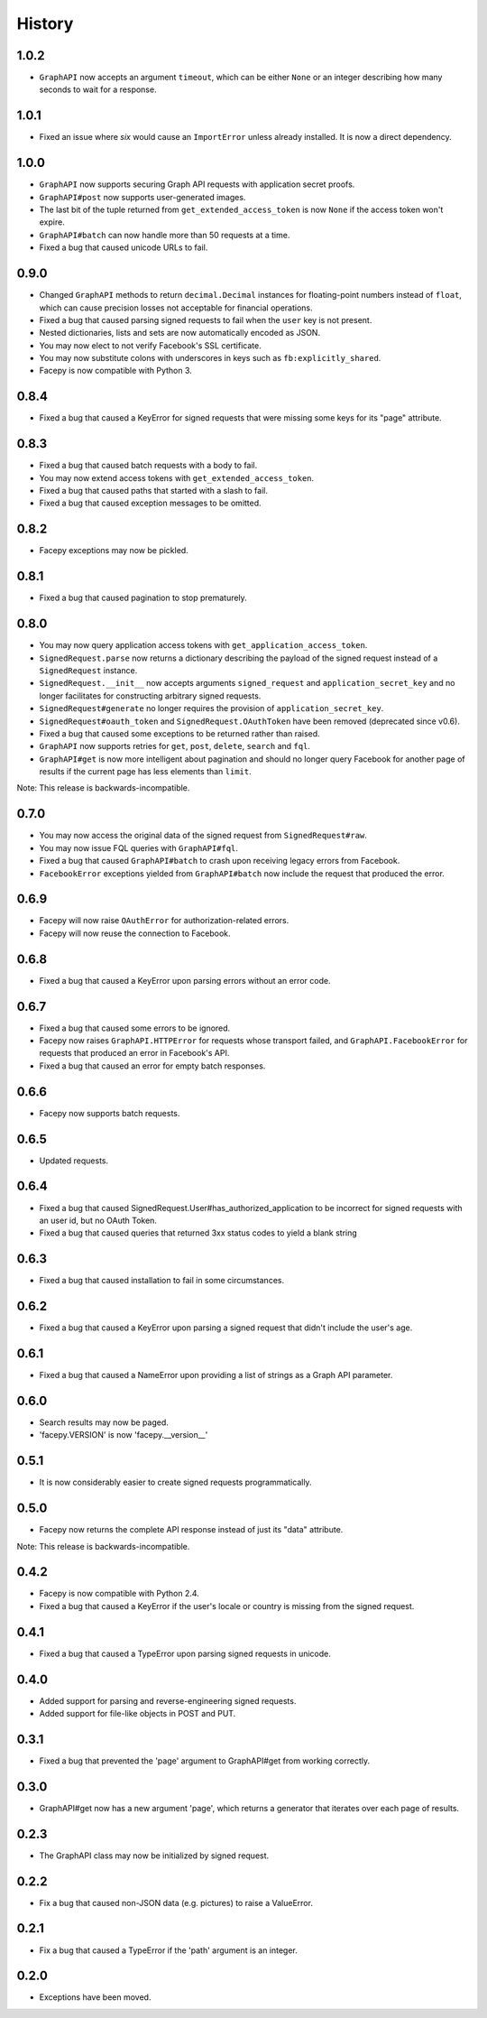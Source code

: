 History
-------

1.0.2
+++++

* ``GraphAPI`` now accepts an argument ``timeout``, which can be either ``None`` or an
  integer describing how many seconds to wait for a response.

1.0.1
++++

* Fixed an issue where *six* would cause an ``ImportError`` unless already
  installed. It is now a direct dependency.

1.0.0
+++++

* ``GraphAPI`` now supports securing Graph API requests with application secret proofs.
* ``GraphAPI#post`` now supports user-generated images.
* The last bit of the tuple returned from ``get_extended_access_token`` is now ``None``
  if the access token won't expire.
* ``GraphAPI#batch`` can now handle more than 50 requests at a time.
* Fixed a bug that caused unicode URLs to fail.

0.9.0
+++++

* Changed ``GraphAPI`` methods to return ``decimal.Decimal`` instances for
  floating-point numbers instead of ``float``, which can cause precision
  losses not acceptable for financial operations.
* Fixed a bug that caused parsing signed requests to fail when the ``user`` key
  is not present.
* Nested dictionaries, lists and sets are now automatically encoded as JSON.
* You may now elect to not verify Facebook's SSL certificate.
* You may now substitute colons with underscores in keys such as ``fb:explicitly_shared``.
* Facepy is now compatible with Python 3.


0.8.4
+++++

* Fixed a bug that caused a KeyError for signed requests that were missing
  some keys for its "page" attribute.

0.8.3
+++++

* Fixed a bug that caused batch requests with a body to fail.
* You may now extend access tokens with ``get_extended_access_token``.
* Fixed a bug that caused paths that started with a slash to fail.
* Fixed a bug that caused exception messages to be omitted.

0.8.2
+++++

* Facepy exceptions may now be pickled.

0.8.1
+++++

* Fixed a bug that caused pagination to stop prematurely.

0.8.0
+++++

* You may now query application access tokens with ``get_application_access_token``.
* ``SignedRequest.parse`` now returns a dictionary describing the payload of the signed request
  instead of a ``SignedRequest`` instance.
* ``SignedRequest.__init__`` now accepts arguments ``signed_request`` and ``application_secret_key`` and no longer
  facilitates for constructing arbitrary signed requests.
* ``SignedRequest#generate`` no longer requires the provision of ``application_secret_key``.
* ``SignedRequest#oauth_token`` and ``SignedRequest.OAuthToken`` have been removed (deprecated since v0.6).
* Fixed a bug that caused some exceptions to be returned rather than raised.
* ``GraphAPI`` now supports retries for ``get``, ``post``, ``delete``, ``search`` and ``fql``.
* ``GraphAPI#get`` is now more intelligent about pagination and should no longer query Facebook for another page
  of results if the current page has less elements than ``limit``.

Note: This release is backwards-incompatible.

0.7.0
+++++

* You may now access the original data of the signed request from ``SignedRequest#raw``.
* You may now issue FQL queries with ``GraphAPI#fql``.
* Fixed a bug that caused ``GraphAPI#batch`` to crash upon receiving legacy errors from Facebook.
* ``FacebookError`` exceptions yielded from ``GraphAPI#batch`` now include the request that
  produced the error.

0.6.9
+++++

* Facepy will now raise ``OAuthError`` for authorization-related errors.
* Facepy will now reuse the connection to Facebook.

0.6.8
+++++

* Fixed a bug that caused a KeyError upon parsing errors without an error code.

0.6.7
+++++

* Fixed a bug that caused some errors to be ignored.
* Facepy now raises ``GraphAPI.HTTPError`` for requests whose transport failed,
  and ``GraphAPI.FacebookError`` for requests that produced an error in Facebook's API.
* Fixed a bug that caused an error for empty batch responses.

0.6.6
+++++

* Facepy now supports batch requests.

0.6.5
+++++

* Updated requests.

0.6.4
+++++

* Fixed a bug that caused SignedRequest.User#has_authorized_application to be incorrect for
  signed requests with an user id, but no OAuth Token.
* Fixed a bug that caused queries that returned 3xx status codes to yield a blank string

0.6.3
+++++

* Fixed a bug that caused installation to fail in some circumstances.

0.6.2
+++++

* Fixed a bug that caused a KeyError upon parsing a signed request that didn't include the user's age.

0.6.1
++++++

* Fixed a bug that caused a NameError upon providing a list of strings as a Graph API parameter.

0.6.0
+++++

* Search results may now be paged.
* 'facepy.VERSION' is now 'facepy.__version__'

0.5.1
+++++

* It is now considerably easier to create signed requests programmatically.

0.5.0
+++++

* Facepy now returns the complete API response instead of just its "data" attribute.

Note: This release is backwards-incompatible.

0.4.2
+++++

* Facepy is now compatible with Python 2.4.
* Fixed a bug that caused a KeyError if the user's locale or country is missing from the signed request.

0.4.1
+++++

* Fixed a bug that caused a TypeError upon parsing signed requests in unicode.

0.4.0
+++++

* Added support for parsing and reverse-engineering signed requests.
* Added support for file-like objects in POST and PUT.

0.3.1
+++++

* Fixed a bug that prevented the 'page' argument to GraphAPI#get from working
  correctly.

0.3.0
+++++

* GraphAPI#get now has a new argument 'page', which returns a generator
  that iterates over each page of results.

0.2.3
+++++

* The GraphAPI class may now be initialized by signed request.

0.2.2
+++++

* Fix a bug that caused non-JSON data (e.g. pictures) to raise a ValueError.

0.2.1
+++++

* Fix a bug that caused a TypeError if the 'path' argument is an integer.

0.2.0
+++++

* Exceptions have been moved.
